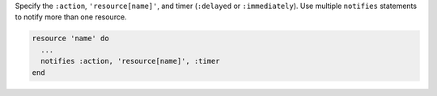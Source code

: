 .. The contents of this file are included in multiple topics.
.. This file should not be changed in a way that hinders its ability to appear in multiple documentation sets.

Specify the ``:action``, ``'resource[name]'``, and timer (``:delayed`` or ``:immediately``). Use multiple ``notifies`` statements to notify more than one resource.

.. code-block:: ruby

   resource 'name' do
     ... 
     notifies :action, 'resource[name]', :timer
   end
